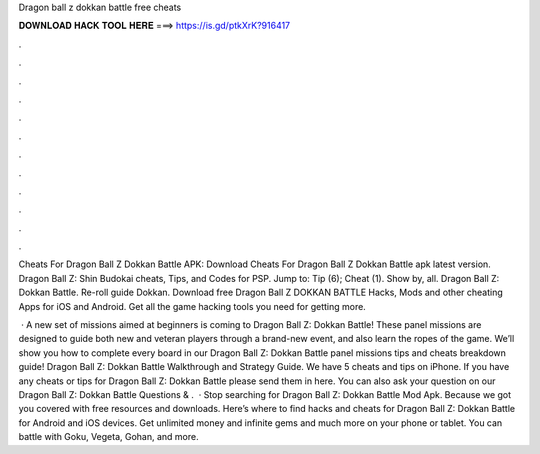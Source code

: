 Dragon ball z dokkan battle free cheats



𝐃𝐎𝐖𝐍𝐋𝐎𝐀𝐃 𝐇𝐀𝐂𝐊 𝐓𝐎𝐎𝐋 𝐇𝐄𝐑𝐄 ===> https://is.gd/ptkXrK?916417



.



.



.



.



.



.



.



.



.



.



.



.

Cheats For Dragon Ball Z Dokkan Battle APK: Download Cheats For Dragon Ball Z Dokkan Battle apk latest version. Dragon Ball Z: Shin Budokai cheats, Tips, and Codes for PSP. Jump to: Tip (6); Cheat (1). Show by, all. Dragon Ball Z: Dokkan Battle. Re-roll guide Dokkan. Download free Dragon Ball Z DOKKAN BATTLE Hacks, Mods and other cheating Apps for iOS and Android. Get all the game hacking tools you need for getting more.

 · A new set of missions aimed at beginners is coming to Dragon Ball Z: Dokkan Battle! These panel missions are designed to guide both new and veteran players through a brand-new event, and also learn the ropes of the game. We’ll show you how to complete every board in our Dragon Ball Z: Dokkan Battle panel missions tips and cheats breakdown guide! Dragon Ball Z: Dokkan Battle Walkthrough and Strategy Guide. We have 5 cheats and tips on iPhone. If you have any cheats or tips for Dragon Ball Z: Dokkan Battle please send them in here. You can also ask your question on our Dragon Ball Z: Dokkan Battle Questions & .  · Stop searching for Dragon Ball Z: Dokkan Battle Mod Apk. Because we got you covered with free resources and downloads. Here’s where to find hacks and cheats for Dragon Ball Z: Dokkan Battle for Android and iOS devices. Get unlimited money and infinite gems and much more on your phone or tablet. You can battle with Goku, Vegeta, Gohan, and more.
